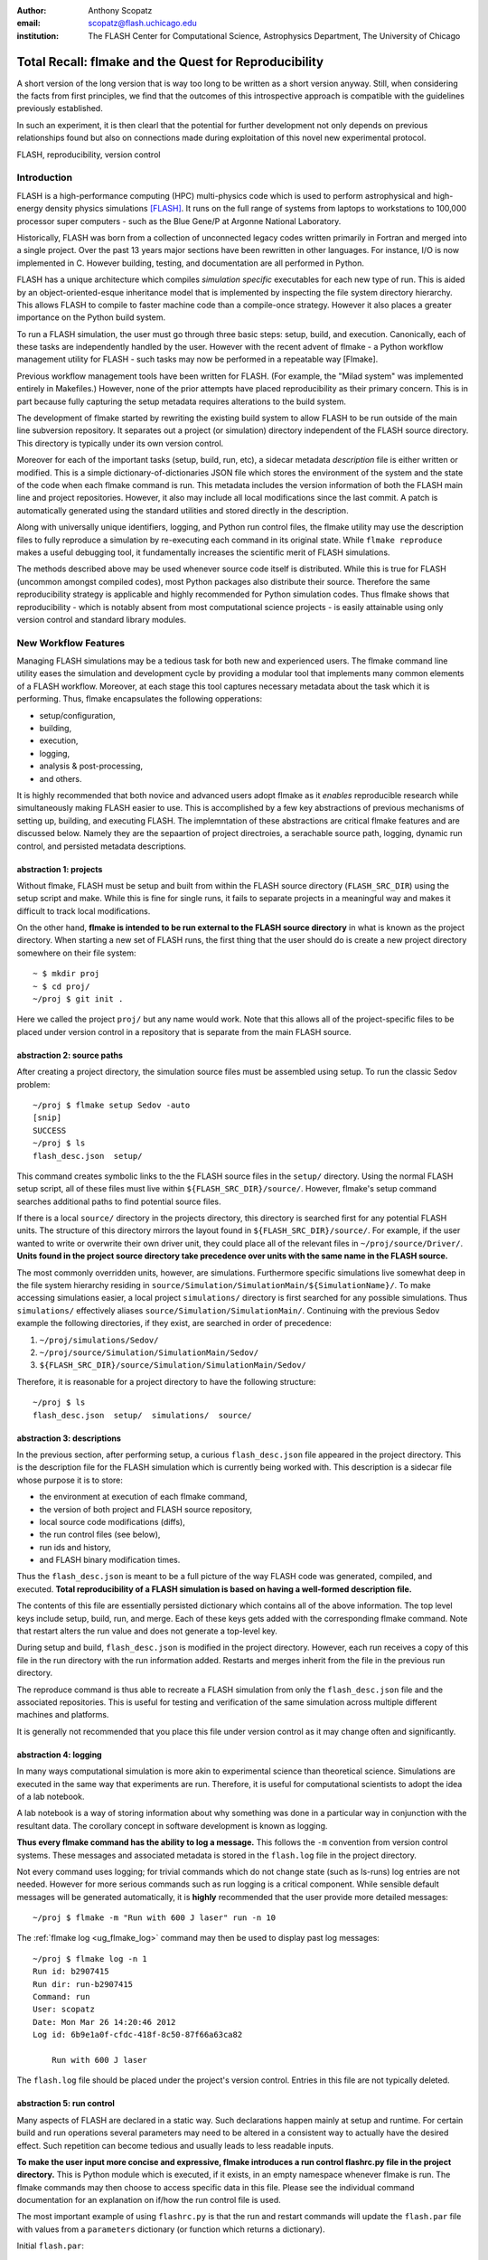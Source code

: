 :author: Anthony Scopatz
:email: scopatz@flash.uchicago.edu
:institution: The FLASH Center for Computational Science, Astrophysics Department, The University of Chicago

----------------------------------------------------------
Total Recall: flmake and the Quest for Reproducibility
----------------------------------------------------------

.. class:: abstract

   A short version of the long version that is way too long to be written as a
   short version anyway.  Still, when considering the facts from first
   principles, we find that the outcomes of this introspective approach is
   compatible with the guidelines previously established.

   In such an experiment, it is then clearl that the potential for further
   development not only depends on previous relationships found but also on
   connections made during exploitation of this novel new experimental
   protocol.

.. class:: keywords

   FLASH, reproducibility, version control

Introduction
------------
FLASH is a high-performance computing (HPC) multi-physics code which is used to perform
astrophysical and high-energy density physics simulations [FLASH]_.  It runs on the full 
range of systems from laptops to workstations to 100,000 processor super computers - such 
as the Blue Gene/P at Argonne National Laboratory.

Historically, FLASH was born from a collection of unconnected legacy codes written
primarily in Fortran and merged into a single project.  Over the past 13 years major
sections have been rewritten in other languages.  For instance, I/O is now implemented
in C.  However building, testing, and documentation are all performed in Python.

FLASH has a unique architecture which compiles *simulation specific* executables for each
new type of run.  This is aided by an object-oriented-esque inheritance model that is
implemented by inspecting the file system directory hierarchy.  This allows FLASH to
compile to faster machine code than a compile-once strategy.  However it also
places a greater importance on the Python build system.

To run a FLASH simulation, the user must go through three basic steps: setup, build, and
execution.  Canonically, each of these tasks are independently handled by the user.
However with the recent advent of flmake - a Python workflow management utility for
FLASH - such tasks may now be performed in a repeatable way [Flmake].

Previous workflow management tools have been written for FLASH.  (For example, the
"Milad system" was implemented entirely in Makefiles.)  However, none of the prior
attempts have placed reproducibility as their primary concern.  This is in part because
fully capturing the setup metadata requires alterations to the build system.

The development of flmake started by rewriting the existing build system
to allow FLASH to be run outside of the main line subversion repository.  It separates out
a project (or simulation) directory independent of the FLASH source directory.  This
directory is typically under its own version control.

Moreover for each of the important tasks (setup, build, run, etc), a sidecar metadata
*description* file is either written or modified.  This is a simple
dictionary-of-dictionaries JSON file which stores the environment of the
system and the state of the code when each flmake command is run.  This metadata includes
the version information of both the FLASH main line and project repositories.
However, it also may include all local modifications since the last commit.
A patch is automatically generated using the standard utilities and stored directly 
in the description.

Along with universally unique identifiers, logging, and Python run control files, the
flmake utility may use the description files to fully reproduce a simulation by
re-executing each command in its original state.  While ``flmake reproduce``
makes a useful debugging tool, it fundamentally increases the scientific merit of
FLASH simulations.

The methods described above may be used whenever
source code itself is distributed.   While this is true for FLASH (uncommon amongst compiled
codes), most Python packages also distribute their source.  Therefore the same
reproducibility strategy is applicable and highly recommended for Python simulation codes.
Thus flmake shows that reproducibility - which is notably absent from most computational science
projects - is easily attainable using only version control and standard library modules.


New Workflow Features
----------------------
Managing FLASH simulations may be a tedious task for both new and experienced
users.  The flmake command line utility eases the simulation and development cycle
by providing a modular tool that implements many common elements of a FLASH
workflow.  Moreover, at each stage this tool captures necessary metadata about the
task which it is performing.  Thus, flmake encapsulates the following opperations:

* setup/configuration,
* building,
* execution,
* logging,
* analysis & post-processing,
* and others.

It is highly recommended that both novice and advanced users adopt flmake as it 
*enables* reproducible research while simultaneously making FLASH easier to use.  
This is accomplished by a few key abstractions of previous mechanisms of setting up,
building, and executing FLASH.  The implemntation of these abstractions are 
critical flmake features and are discussed below.  Namely they are the sepaartion 
of project directroies, a serachable source path, logging, dynamic run control, and 
persisted metadata descriptions.

abstraction 1: projects
=======================
Without flmake, FLASH must be setup and built from within the FLASH source directory
(``FLASH_SRC_DIR``) using the setup script and make.  While this is fine for single
runs, it fails to separate projects in a meaningful way and makes it difficult to 
track local modifications.  

On the other hand, **flmake is intended to be run external to the FLASH source directory**
in what is known as the project directory.  When starting a new set of FLASH runs, the 
first thing that the user should do is create a new project directory somewhere on their 
file system::

    ~ $ mkdir proj
    ~ $ cd proj/
    ~/proj $ git init .

Here we called the project ``proj/`` but any name would work.  Note that this allows
all of the project-specific files to be placed under version control in a repository
that is separate from the main FLASH source. 

abstraction 2: source paths
==============================
After creating a project directory, the simulation source files must be assembled using
setup.  To run the classic Sedov problem::

    ~/proj $ flmake setup Sedov -auto
    [snip]
    SUCCESS
    ~/proj $ ls
    flash_desc.json  setup/

This command creates symbolic links to the the FLASH source files in the ``setup/`` directory.
Using the normal FLASH setup script, all of these files must live within 
``${FLASH_SRC_DIR}/source/``.  However, flmake's setup command searches additional paths to 
find potential source files.

If there is a local ``source/`` directory in the projects directory, this directory is 
searched first for any potential FLASH units.  The structure of this directory mirrors 
the layout found in ``${FLASH_SRC_DIR}/source/``.  For example, if the user wanted to write or 
overwrite their own driver unit, they could place all of the relevant files in 
``~/proj/source/Driver/``.  **Units found in the project source directory take precedence over 
units with the same name in the FLASH source.**

The most commonly overridden units, however, are simulations. Furthermore specific simulations 
live somewhat deep in the file system hierarchy residing in 
``source/Simulation/SimulationMain/${SimulationName}/``.  To make accessing simulations 
easier, a local project ``simulations/`` directory is first searched for any possible 
simulations.  Thus ``simulations/`` effectively aliases ``source/Simulation/SimulationMain/``. 
Continuing with the previous Sedov example the following directories, if they exist, are 
searched  in order of precedence:

#. ``~/proj/simulations/Sedov/``
#. ``~/proj/source/Simulation/SimulationMain/Sedov/``
#. ``${FLASH_SRC_DIR}/source/Simulation/SimulationMain/Sedov/``

Therefore, it is reasonable for a project directory to have the following structure::

    ~/proj $ ls
    flash_desc.json  setup/  simulations/  source/

abstraction 3: descriptions
=============================
In the previous section, after performing setup, a curious ``flash_desc.json`` file
appeared in the project directory.  This is the description file for the FLASH 
simulation which is currently being worked with.  This description is a sidecar
file whose purpose it is to store:

* the environment at execution of each flmake command,
* the version of both project and FLASH source repository, 
* local source code modifications (diffs),
* the run control files (see below),
* run ids and history, 
* and FLASH binary modification times.

Thus the ``flash_desc.json`` is meant to be a full picture of the way FLASH
code was generated, compiled, and executed.  **Total reproducibility of a FLASH
simulation is based on having a well-formed description file.**

The contents of this file are essentially persisted dictionary which contains 
all of the above information.  The top level keys include setup, build, run, 
and merge.  Each of these keys gets added with the corresponding flmake command.
Note that restart alters the run value and does not generate a top-level key.

During setup and build, ``flash_desc.json`` is modified in the project directory.
However, each run receives a copy of this file in the run directory with the run
information added.  Restarts and merges inherit from the file in the previous run 
directory.

The reproduce command is thus able to recreate a FLASH simulation from only
the ``flash_desc.json`` file and the associated repositories.  This is useful 
for testing and verification of the same simulation across multiple different 
machines and platforms.

It is generally not recommended that you place this file under version control
as it may change often and significantly.

abstraction 4: logging
==========================
In many ways computational simulation is more akin to experimental science than
theoretical science.  Simulations are executed in the same way that experiments
are run.  Therefore, it is useful for computational scientists to adopt the idea
of a lab notebook.  

A lab notebook is a way of storing information about why something was done in a 
particular way in conjunction with the resultant data.  The corollary concept in
software development is known as logging.  

**Thus every flmake command has the ability to log a message.**  This follows 
the ``-m`` convention from version control systems.  These messages and associated 
metadata is stored in the ``flash.log`` file in the project directory.  

Not every command uses logging; for trivial commands which do not change state
(such as ls-runs) log entries are not needed.  However for more serious commands 
such as run logging is a critical component.  While sensible default messages
will be generated automatically, it is **highly** recommended that the user provide
more detailed messages::

    ~/proj $ flmake -m "Run with 600 J laser" run -n 10

The :ref:`flmake log <ug_flmake_log>` command may then be used to display past log 
messages::

    ~/proj $ flmake log -n 1
    Run id: b2907415
    Run dir: run-b2907415
    Command: run
    User: scopatz
    Date: Mon Mar 26 14:20:46 2012
    Log id: 6b9e1a0f-cfdc-418f-8c50-87f66a63ca82

        Run with 600 J laser

The ``flash.log`` file should be placed under the project's version control.  Entries
in this file are not typically deleted.

abstraction 5: run control
============================
Many aspects of FLASH are declared in a static way.  Such declarations happen mainly
at setup and runtime.  For certain build and run operations several parameters may 
need to be altered in a consistent way to actually have the desired effect.  Such 
repetition can become tedious and usually leads to less readable inputs.

**To make the user input more concise and expressive, flmake introduces a run control
flashrc.py file in the project directory.**  This is Python module which is 
executed, if it exists, in an empty namespace whenever flmake is run.  The 
flmake commands may then choose to access specific data in this file.  Please see 
the individual command documentation for an explanation on if/how the run control
file is used.

The most important example of using ``flashrc.py`` is that the run and restart
commands will update the ``flash.par`` file with values from a ``parameters``
dictionary (or function which returns a dictionary).

Initial ``flash.par``::

    order = 3
    slopeLimiter = "minmod"
    charLimiting = .true.
    RiemannSolver = "hll"

Run control ``flashrc.py``::

    parameters = {"slopeLimiter": "mc",
                  "use_flattening": False}

Final ``flash.par``::

    RiemannSolver = "hll"
    charLimiting = .true.
    order = 3
    slopeLimiter = "mc"
    use_flattening = .true.

example workflow
==================
The fundamental flmake abstractions which affect users have now been explained
above.  Bringing this all together, a typical flmake workflow which sets up, 
builds, runs, restarts, and merges a fork of a Sedov simulation is demonstrated.
First, construct the project repository::

    ~ $ mkdir my_sedov
    ~ $ cd my_sedov/
    ~/my_sedov $ mkdir simulations/
    ~/my_sedov $ cp -r ${FLASH_SRC_DIR}/source/Simulation/SimulationMain/Sedov simulations/
    ~/my_sedov $ nano simulations/Sedov/Simulation_init.F90  # edit the simulation
    ~/my_sedov $ git init .
    ~/my_sedov $ git add .
    ~/my_sedov $ git commit -m "Initialized my Sedov project"

Next, create and run the simulation::

    ~/my_sedov $ flmake setup -auto Sedov
    ~/my_sedov $ flmake build -j 20
    ~/my_sedov $ flmake -m "First run of my Sedov" run -n 10
    ~/my_sedov $ flmake -m "Oops, it died." restart run-5a4f619e/ -n 10
    ~/my_sedov $ flmake -m "Merging my first run." merge run-fc6c9029 first_run
    ~/my_sedov $ flmake clean 1



A Note on Repeatability
---------------------------------
de nada


Acknowledgements
----------------
Dr. Milad Fatenejad provided a superb sounding board in the conception of the flmake utility
and aided in outlining the constraints of reproducibility.

The software used in this work was in part developed by the DOE NNSA-ASC OASCR Flash Center
at the University of Chicago.


References
----------
.. [FLASH] FLASH Center for Computational Science, *FLASH User's Guide, Version 4.0-beta,*
            http://flash.uchicago.edu/site/flashcode/user_support/flash4b_ug.pdf, 
            University of Chicago, February 2012.
.. [Flmake] A. Scopatz, *flmake: the flash workflow utility,* 
            http://flash.uchicago.edu/site/flashcode/user_support/tools4b/usersguide/flmake/index.html,
            The University of Chicago, June 2012.
